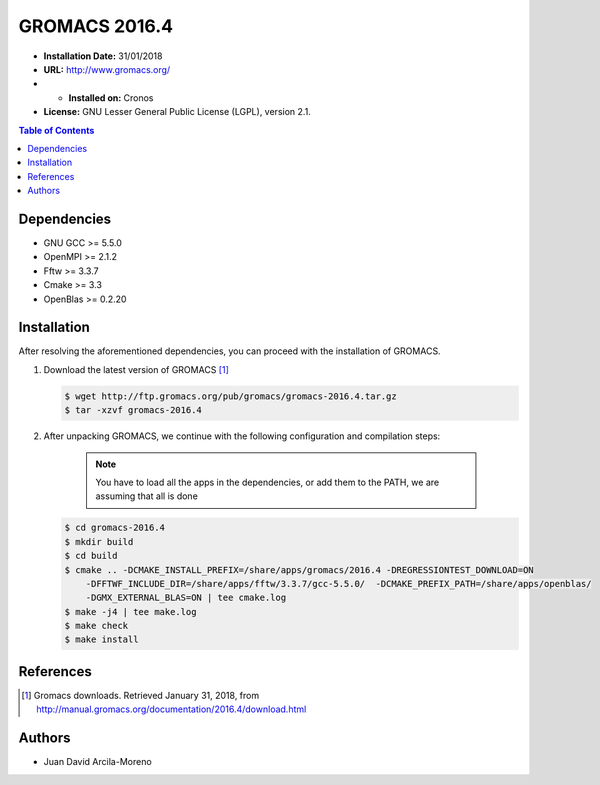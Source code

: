 .. _gromacs-2016.4-index:

.. role:: bash(code)
   :language: bash

GROMACS 2016.4
===========================

- **Installation Date:** 31/01/2018
-  **URL:** http://www.gromacs.org/
- - **Installed on:** Cronos
- **License:** GNU Lesser General Public License (LGPL), version 2.1.

.. contents:: Table of Contents

Dependencies
------------

- GNU GCC >= 5.5.0
- OpenMPI >= 2.1.2
- Fftw >= 3.3.7
- Cmake >= 3.3
- OpenBlas >= 0.2.20

Installation
------------

After resolving the aforementioned dependencies, you can proceed with the installation of GROMACS.

#. Download the latest version of GROMACS [1]_

   .. code-block:: bash

      $ wget http://ftp.gromacs.org/pub/gromacs/gromacs-2016.4.tar.gz
      $ tar -xzvf gromacs-2016.4

#. After unpacking GROMACS, we continue with the following configuration and compilation steps:

    .. note:: You have to load all the apps in the dependencies, or add them to the PATH, we are assuming that all is done

   .. code-block:: bash

        $ cd gromacs-2016.4
        $ mkdir build
        $ cd build
        $ cmake .. -DCMAKE_INSTALL_PREFIX=/share/apps/gromacs/2016.4 -DREGRESSIONTEST_DOWNLOAD=ON
            -DFFTWF_INCLUDE_DIR=/share/apps/fftw/3.3.7/gcc-5.5.0/  -DCMAKE_PREFIX_PATH=/share/apps/openblas/
            -DGMX_EXTERNAL_BLAS=ON | tee cmake.log
        $ make -j4 | tee make.log
        $ make check
        $ make install

References
----------

.. [1] Gromacs downloads.
        Retrieved January 31, 2018,  from http://manual.gromacs.org/documentation/2016.4/download.html

Authors
-------

- Juan David Arcila-Moreno
